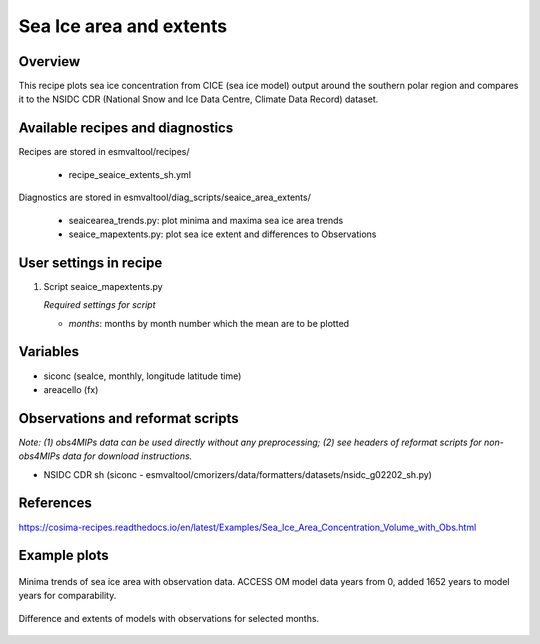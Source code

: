 .. _recipes_seaice_extents_sh:

Sea Ice area and extents
========================

Overview
--------

This recipe plots sea ice concentration from CICE (sea ice model) output 
around the southern polar region and compares it to the NSIDC CDR 
(National Snow and Ice Data Centre, Climate Data Record) dataset.


Available recipes and diagnostics
---------------------------------

Recipes are stored in esmvaltool/recipes/

    * recipe_seaice_extents_sh.yml

Diagnostics are stored in esmvaltool/diag_scripts/seaice_area_extents/

    * seaicearea_trends.py: plot minima and maxima sea ice area trends
    * seaice_mapextents.py: plot sea ice extent and differences to Observations


User settings in recipe
-----------------------

#. Script seaice_mapextents.py

   *Required settings for script*

   * `months`: months by month number which the mean are to be plotted


Variables
---------

* siconc (seaIce, monthly, longitude latitude time)
* areacello (fx)


Observations and reformat scripts
---------------------------------

*Note: (1) obs4MIPs data can be used directly without any preprocessing;
(2) see headers of reformat scripts for non-obs4MIPs data for download
instructions.*

* NSIDC CDR sh (siconc - esmvaltool/cmorizers/data/formatters/datasets/nsidc_g02202_sh.py)


References
----------

https://cosima-recipes.readthedocs.io/en/latest/Examples/Sea_Ice_Area_Concentration_Volume_with_Obs.html

Example plots
-------------

.. _trends:
.. figure::  /recipes/figures/seaice_extents_sh/min_trend.png
   :align:   center

   Minima trends of sea ice area with observation data. ACCESS OM model data years from 0, added 1652 years to model years for comparability.

.. _map extents:
.. figure::  /recipes/figures/seaice_extents_sh/map_difference.png
   :align:   center

   Difference and extents of models with observations for selected months.